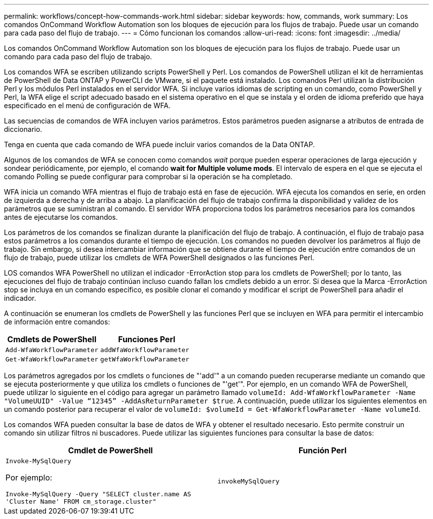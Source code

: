 ---
permalink: workflows/concept-how-commands-work.html 
sidebar: sidebar 
keywords: how, commands, work 
summary: Los comandos OnCommand Workflow Automation son los bloques de ejecución para los flujos de trabajo. Puede usar un comando para cada paso del flujo de trabajo. 
---
= Cómo funcionan los comandos
:allow-uri-read: 
:icons: font
:imagesdir: ../media/


[role="lead"]
Los comandos OnCommand Workflow Automation son los bloques de ejecución para los flujos de trabajo. Puede usar un comando para cada paso del flujo de trabajo.

Los comandos WFA se escriben utilizando scripts PowerShell y Perl. Los comandos de PowerShell utilizan el kit de herramientas de PowerShell de Data ONTAP y PowerCLI de VMware, si el paquete está instalado. Los comandos Perl utilizan la distribución Perl y los módulos Perl instalados en el servidor WFA. Si incluye varios idiomas de scripting en un comando, como PowerShell y Perl, la WFA elige el script adecuado basado en el sistema operativo en el que se instala y el orden de idioma preferido que haya especificado en el menú de configuración de WFA.

Las secuencias de comandos de WFA incluyen varios parámetros. Estos parámetros pueden asignarse a atributos de entrada de diccionario.

Tenga en cuenta que cada comando de WFA puede incluir varios comandos de la Data ONTAP.

Algunos de los comandos de WFA se conocen como comandos _wait_ porque pueden esperar operaciones de larga ejecución y sondear periódicamente, por ejemplo, el comando *wait for Multiple volume mods*. El intervalo de espera en el que se ejecuta el comando Polling se puede configurar para comprobar si la operación se ha completado.

WFA inicia un comando WFA mientras el flujo de trabajo está en fase de ejecución. WFA ejecuta los comandos en serie, en orden de izquierda a derecha y de arriba a abajo. La planificación del flujo de trabajo confirma la disponibilidad y validez de los parámetros que se suministran al comando. El servidor WFA proporciona todos los parámetros necesarios para los comandos antes de ejecutarse los comandos.

Los parámetros de los comandos se finalizan durante la planificación del flujo de trabajo. A continuación, el flujo de trabajo pasa estos parámetros a los comandos durante el tiempo de ejecución. Los comandos no pueden devolver los parámetros al flujo de trabajo. Sin embargo, si desea intercambiar información que se obtiene durante el tiempo de ejecución entre comandos de un flujo de trabajo, puede utilizar los cmdlets de WFA PowerShell designados o las funciones Perl.

LOS comandos WFA PowerShell no utilizan el indicador -ErrorAction stop para los cmdlets de PowerShell; por lo tanto, las ejecuciones del flujo de trabajo continúan incluso cuando fallan los cmdlets debido a un error. Si desea que la Marca -ErrorAction stop se incluya en un comando específico, es posible clonar el comando y modificar el script de PowerShell para añadir el indicador.

A continuación se enumeran los cmdlets de PowerShell y las funciones Perl que se incluyen en WFA para permitir el intercambio de información entre comandos:

[cols="2*"]
|===
| Cmdlets de PowerShell | Funciones Perl 


 a| 
`Add-WfaWorkflowParameter`
 a| 
`addWfaWorkflowParameter`



 a| 
`Get-WfaWorkflowParameter`
 a| 
`getWfaWorkflowParameter`

|===
Los parámetros agregados por los cmdlets o funciones de "'add'" a un comando pueden recuperarse mediante un comando que se ejecuta posteriormente y que utiliza los cmdlets o funciones de "'get'". Por ejemplo, en un comando WFA de PowerShell, puede utilizar lo siguiente en el código para agregar un parámetro llamado `volumeId: Add-WfaWorkflowParameter -Name "VolumeUUID" -Value “12345” -AddAsReturnParameter $true`. A continuación, puede utilizar los siguientes elementos en un comando posterior para recuperar el valor de `volumeId: $volumeId = Get-WfaWorkflowParameter -Name volumeId`.

Los comandos WFA pueden consultar la base de datos de WFA y obtener el resultado necesario. Esto permite construir un comando sin utilizar filtros ni buscadores. Puede utilizar las siguientes funciones para consultar la base de datos:

[cols="2*"]
|===
| Cmdlet de PowerShell | Función Perl 


 a| 
`Invoke-MySqlQuery`

Por ejemplo:

`Invoke-MySqlQuery -Query "SELECT cluster.name AS 'Cluster Name' FROM cm_storage.cluster"`
 a| 
`invokeMySqlQuery`

|===